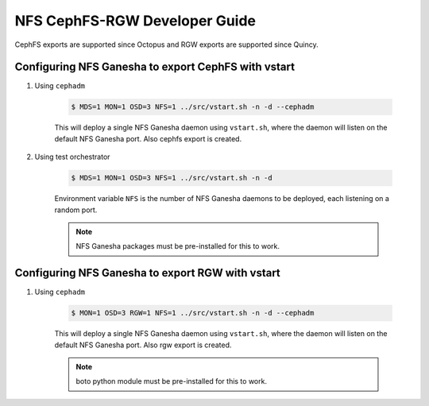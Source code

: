 ==============================
NFS CephFS-RGW Developer Guide
==============================

CephFS exports are supported since Octopus and RGW exports are supported since
Quincy.

Configuring NFS Ganesha to export CephFS with vstart
====================================================

1) Using ``cephadm``

    .. code:: bash

        $ MDS=1 MON=1 OSD=3 NFS=1 ../src/vstart.sh -n -d --cephadm

    This will deploy a single NFS Ganesha daemon using ``vstart.sh``, where the
    daemon will listen on the default NFS Ganesha port. Also cephfs export is
    created.

2) Using test orchestrator

    .. code:: bash

       $ MDS=1 MON=1 OSD=3 NFS=1 ../src/vstart.sh -n -d

    Environment variable ``NFS`` is the number of NFS Ganesha daemons to be
    deployed, each listening on a random port.

    .. note:: NFS Ganesha packages must be pre-installed for this to work.

Configuring NFS Ganesha to export RGW with vstart
=================================================

1) Using ``cephadm``

    .. code:: bash

        $ MON=1 OSD=3 RGW=1 NFS=1 ../src/vstart.sh -n -d --cephadm

    This will deploy a single NFS Ganesha daemon using ``vstart.sh``, where the
    daemon will listen on the default NFS Ganesha port. Also rgw export is
    created.

    .. note:: boto python module must be pre-installed for this to work.
